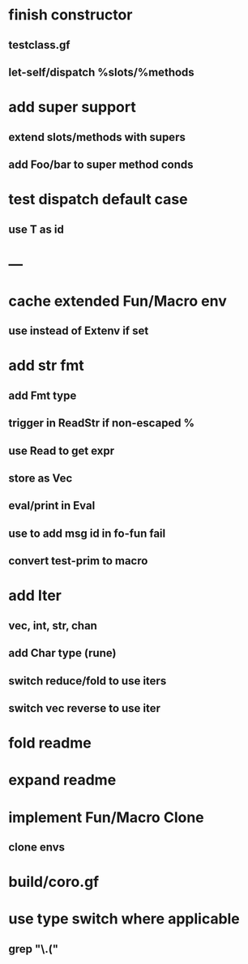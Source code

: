 * finish constructor
** testclass.gf
** let-self/dispatch %slots/%methods
* add super support
** extend slots/methods with supers
** add Foo/bar to super method conds
* test dispatch default case
** use T as id
* ---
* cache extended Fun/Macro env
** use instead of Extenv if set
* add str fmt
** add Fmt type
** trigger in ReadStr if non-escaped %
** use Read to get expr
** store as Vec
** eval/print in Eval
** use to add msg id in fo-fun fail
** convert test-prim to macro
* add Iter
** vec, int, str, chan
** add Char type (rune)
** switch reduce/fold to use iters
** switch vec reverse to use iter

* fold readme
* expand readme
* implement Fun/Macro Clone
** clone envs
* build/coro.gf
* use type switch where applicable
** grep "\.("
